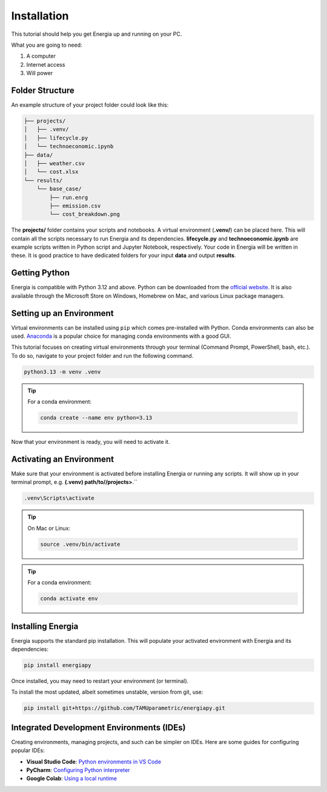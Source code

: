 .. _installation:

Installation
============

This tutorial should help you get Energia up and running on your PC.

What you are going to need:

1. A computer
2. Internet access
3. Will power


Folder Structure
----------------

An example structure of your project folder could look like this:


.. code-block:: text

    ├── projects/
    │   ├── .venv/
    │   ├── lifecycle.py
    │   └── technoeconomic.ipynb
    ├── data/
    │   ├── weather.csv
    │   └── cost.xlsx
    └── results/
        └── base_case/
            ├── run.enrg
            ├── emission.csv
            └── cost_breakdown.png

The **projects/** folder contains your scripts and notebooks. 
A virtual environment (**.venv/**) can be placed here. This will contain all the scripts necessary to run Energia and its dependencies.
**lifecycle.py** and **technoeconomic.ipynb** are example scripts written in Python script and Jupyter Notebook, respectively.
Your code in Energia will be written in these. It is good practice to have dedicated folders for your input **data** and output **results**.


Getting Python
---------------

Energia is compatible with Python 3.12 and above. Python can be downloaded from the `official website <https://www.python.org/downloads/>`_. 
It is also available through the Microsoft Store on Windows, Homebrew on Mac, and various Linux package managers.


Setting up an Environment
-------------------------

Virtual environments can be installed using ``pip`` which comes pre-installed with Python.
Conda environments can also be used. `Anaconda <https://anaconda.org/anaconda/conda>`_ is a popular choice for managing conda environments with a good GUI.

This tutorial focuses on creating virtual environments through your terminal (Command Prompt, PowerShell, bash, etc.).
To do so, navigate to your project folder and run the following command.

.. code-block:: bash

    python3.13 -m venv .venv

.. tip:: For a conda environment:

    .. code-block:: bash

        conda create --name env python=3.13

Now that your environment is ready, you will need to activate it.


Activating an Environment
-------------------------

Make sure that your environment is activated before installing Energia or running any scripts.
It will show up in your terminal prompt, e.g. **(.venv) path/to//projects>**.``

.. code-block:: bat

    .venv\Scripts\activate

.. tip:: On Mac or Linux:

    .. code-block:: bash

        source .venv/bin/activate

.. tip:: For a conda environment:

    .. code-block:: bash

        conda activate env


Installing Energia
------------------

Energia supports the standard pip installation. 
This will populate your activated environment with Energia and its dependencies:

.. code-block:: bash

    pip install energiapy


Once installed, you may need to restart your environment (or terminal). 


To install the most updated, albeit sometimes unstable, version from git, use:

.. code-block:: bash

    pip install git+https://github.com/TAMUparametric/energiapy.git


.. _ides:

Integrated Development Environments (IDEs)
------------------------------------------

Creating environments, managing projects, and such can be simpler on IDEs. Here are some guides for configuring popular IDEs:

- **Visual Studio Code**: `Python environments in VS Code <https://code.visualstudio.com/docs/python/environments>`_

- **PyCharm**: `Configuring Python interpreter <https://www.jetbrains.com/help/pycharm/configuring-python-interpreter.html>`_

- **Google Colab**: `Using a local runtime <https://colab.research.google.com/notebooks/snippets/importing_libraries.ipynb>`_


